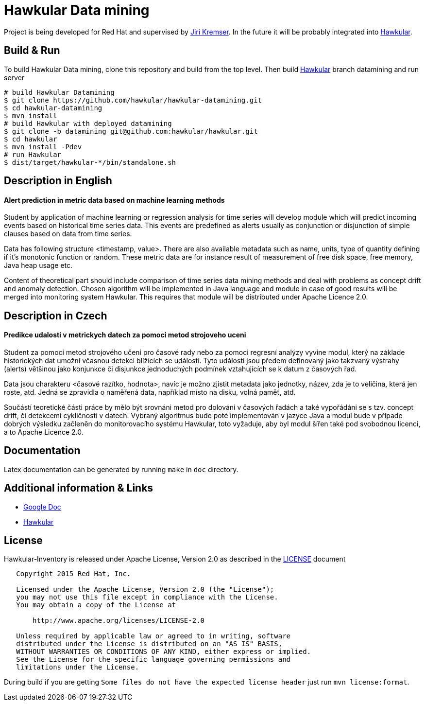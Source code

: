= Hawkular Data mining

Project is being developed for Red Hat and supervised by link:https://github.com/Jiri-Kremser[Jiri Kremser].
In the future it will be probably integrated into link:http://www.hawkular.org/[Hawkular].

ifdef::env-github[]
[link=https://travis-ci.org/hawkular/hawkular-datamining]
image:https://travis-ci.org/hawkular/hawkular-datamining.svg?branch=master["Build Status", link="https://travis-ci.org/hawkular/hawkular-datamining"]{nbsp}

endif::[]

== Build & Run

To build Hawkular Data mining, clone this repository and build from the top level. Then build link:https://github.com/hawkular/hawkular/tree/datamining[Hawkular] branch datamining and run server

[source,shell]
----
# build Hawkular Datamining
$ git clone https://github.com/hawkular/hawkular-datamining.git
$ cd hawkular-datamining
$ mvn install 
# build Hawkular with deployed datamining
$ git clone -b datamining git@github.com:hawkular/hawkular.git
$ cd hawkular
$ mvn install -Pdev
# run Hawkular
$ dist/target/hawkular-*/bin/standalone.sh

----


== Description in English
==== Alert prediction in metric data based on machine learning methods
Student by application of machine learning or regression analysis for time series will develop module which will
predict incoming events based on historical time series data. This events are predefined as alerts usually as
conjunction or disjunction of simple clauses based on data from time series.

Data has following structure <timestamp, value>. There are also available metadata such as name, units, type of quantity
defining if it’s monotonic function or random. These metric data are for instance result of measurement of free disk
space, free memory, Java heap usage etc.

Content of theoretical part should include comparison of time series data mining methods and deal with problems
as concept drift and anomaly detection. Chosen algorithm will be implemented in Java language and module in case
of good results will be merged into monitoring system Hawkular. This requires that module will be distributed
under Apache Licence 2.0.

== Description in Czech
==== Predikce udalosti v metrickych datech za pomoci metod strojoveho uceni
Student za pomoci metod strojového učeni pro časové rady nebo za pomoci regresní
analýzy vyvine modul, který na základe historických dat umožní včasnou detekci
blížících se události. Tyto události jsou předem definovaný jako takzvaný
výstrahy (alerts) většinou jako konjunkce či disjunkce jednoduchých podmínek
vztahujících se k datum z časových řad.

Data jsou charakteru <časové razítko, hodnota>, navíc je možno zjistit metadata
jako jednotky, název, zda je to veličina, která jen roste, atd. Jedná se
zpravidla o naměřená data, například místo na disku, volná paměť, atd.

Součástí teoretické části práce by mělo být srovnáni metod pro dolováni v
časových řadách a také vypořádáni se s tzv. concept drift, či detekcemi
cykličnosti v datech. Vybraný algoritmus bude poté implementován v jazyce Java a
modul bude v případe dobrých výsledku začleněn do monitorovacího systému
Hawkular, toto vyžaduje, aby byl modul šířen také pod svobodnou licenci, a to
Apache Licence 2.0.

== Documentation

Latex documentation can be generated by running `make` in `doc` directory.

== Additional information & Links

* link:https://docs.google.com/document/d/127rSiX4ElhGC4QNYK7OJiz0uufGbRprELlvfevLOuXI/edit?usp=sharing[Google Doc]
* link:http://www.hawkular.org/[Hawkular]

== License

Hawkular-Inventory is released under Apache License, Version 2.0 as described in the link:LICENSE[LICENSE] document

----
   Copyright 2015 Red Hat, Inc.

   Licensed under the Apache License, Version 2.0 (the "License");
   you may not use this file except in compliance with the License.
   You may obtain a copy of the License at

       http://www.apache.org/licenses/LICENSE-2.0

   Unless required by applicable law or agreed to in writing, software
   distributed under the License is distributed on an "AS IS" BASIS,
   WITHOUT WARRANTIES OR CONDITIONS OF ANY KIND, either express or implied.
   See the License for the specific language governing permissions and
   limitations under the License.
----

During build if you are getting `Some files do not have the expected license header` just run `mvn license:format`.

